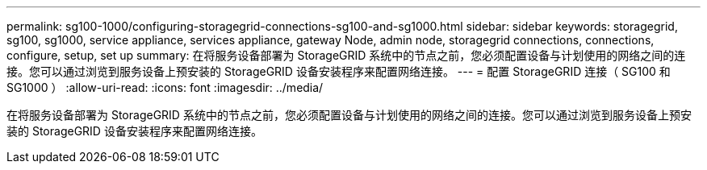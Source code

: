 ---
permalink: sg100-1000/configuring-storagegrid-connections-sg100-and-sg1000.html 
sidebar: sidebar 
keywords: storagegrid, sg100, sg1000, service appliance, services appliance, gateway Node, admin node, storagegrid connections, connections, configure, setup, set up 
summary: 在将服务设备部署为 StorageGRID 系统中的节点之前，您必须配置设备与计划使用的网络之间的连接。您可以通过浏览到服务设备上预安装的 StorageGRID 设备安装程序来配置网络连接。 
---
= 配置 StorageGRID 连接（ SG100 和 SG1000 ）
:allow-uri-read: 
:icons: font
:imagesdir: ../media/


[role="lead"]
在将服务设备部署为 StorageGRID 系统中的节点之前，您必须配置设备与计划使用的网络之间的连接。您可以通过浏览到服务设备上预安装的 StorageGRID 设备安装程序来配置网络连接。
